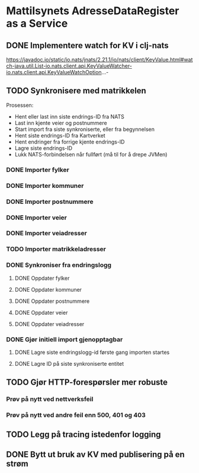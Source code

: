 * Mattilsynets AdresseDataRegister as a Service
** DONE Implementere watch for KV i clj-nats
https://javadoc.io/static/io.nats/jnats/2.21.1/io/nats/client/KeyValue.html#watch-java.util.List-io.nats.client.api.KeyValueWatcher-io.nats.client.api.KeyValueWatchOption...-
** TODO Synkronisere med matrikkelen

Prosessen:
- Hent eller last inn siste endrings-ID fra NATS
- Last inn kjente veier og postnummere
- Start import fra siste synkroniserte, eller fra begynnelsen
- Hent siste endrings-ID fra Kartverket
- Hent endringer fra forrige kjente endrings-ID
- Lagre siste endrings-ID
- Lukk NATS-forbindelsen når fullført (må til for å drepe JVMen)

*** DONE Importer fylker
*** DONE Importer kommuner
*** DONE Importer postnummere
*** DONE Importer veier
*** DONE Importer veiadresser
*** TODO Importer matrikkeladresser
*** DONE Synkroniser fra endringslogg
**** DONE Oppdater fylker
**** DONE Oppdater kommuner
**** DONE Oppdater postnummere
**** DONE Oppdater veier
**** DONE Oppdater veiadresser
*** DONE Gjør initiell import gjenopptagbar
**** DONE Lagre siste endringslogg-id første gang importen startes
**** DONE Lagre ID på siste synkroniserte entitet
** TODO Gjør HTTP-forespørsler mer robuste
*** Prøv på nytt ved nettverksfeil
*** Prøv på nytt ved andre feil enn 500, 401 og 403
** TODO Legg på tracing istedenfor logging
** DONE Bytt ut bruk av KV med publisering på en strøm
